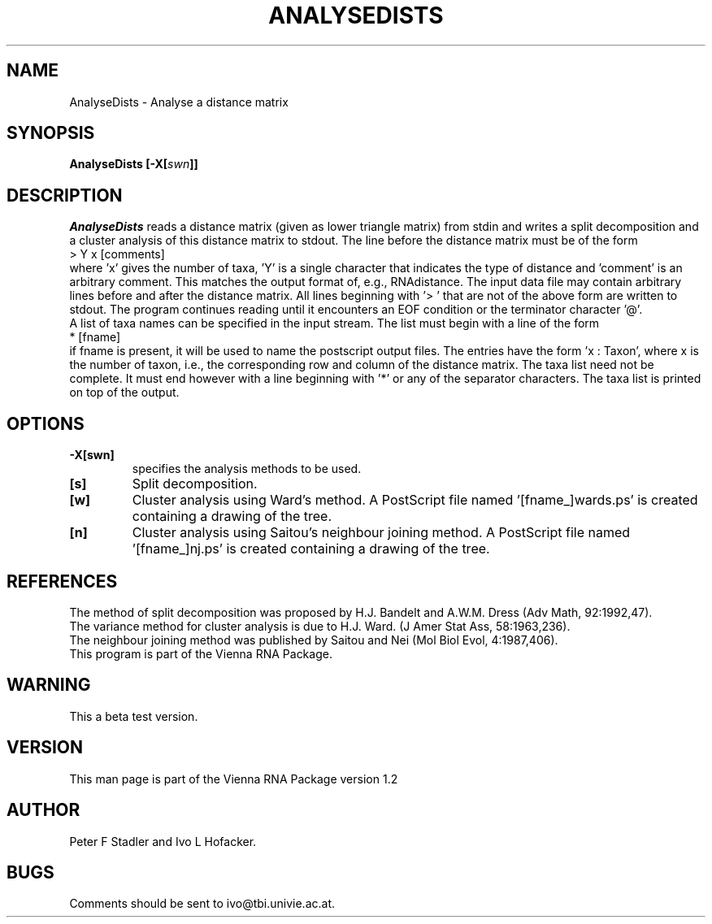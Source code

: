 .TH ANALYSEDISTS 1
.SH NAME
AnalyseDists \- Analyse a distance matrix 
.SH SYNOPSIS
\fBAnalyseDists [\-X[\fIswn\fP]]
.SH DESCRIPTION
.I AnalyseDists
reads a distance matrix (given as lower triangle matrix)
from stdin and writes a split decomposition and a cluster 
analysis of this distance matrix to stdout.
The line before the distance matrix must be of the form
.br
> Y x [comments]
.br
where 'x' gives the number of taxa, 'Y' is a single character that
indicates the type of distance and 'comment' is an arbitrary comment.
This matches the output format of, e.g., RNAdistance. 
The input data file may contain arbitrary lines before and after the 
distance matrix. All lines beginning with '> ' that are not of the 
above form are written to stdout. The program continues reading
until it encounters an EOF condition or the terminator character '@'.
.br
A list of taxa names can be specified in the input stream. The list 
must begin with a line of the form
.br
* [fname]
.br
if fname is present, it will be used to name the postscript output files.
The entries have the form 'x : Taxon',
where x is the number of taxon, i.e., the corresponding row and column
of the distance matrix. The taxa list need not be complete. It must
end however with a line beginning with '*' or any of the separator
characters. The taxa list is printed on top of the output.

.SH OPTIONS

.IP \fB\-X[swn]\fI\fP
specifies the analysis methods to be used. 
.IP \fB[s]\fI\fP 
Split decomposition.
.IP \fB[w]\fI\fP 
Cluster analysis using Ward's method. A PostScript file named '[fname_]wards.ps'
is created containing a drawing of the tree.
.IP \fB[n]\fI\fP
Cluster analysis using Saitou's neighbour joining method.
A PostScript file named '[fname_]nj.ps' is created containing a drawing of the tree.

.SH REFERENCES

The method of split decomposition was proposed by H.J. Bandelt and
A.W.M. Dress (Adv Math, 92:1992,47).
.br
The variance method for cluster analysis is due to H.J. Ward. 
(J Amer Stat Ass, 58:1963,236).
.br
The neighbour joining method was published by Saitou and Nei
(Mol Biol Evol, 4:1987,406).  
.br
This program is part of the Vienna RNA Package.

.SH WARNING
This a beta test version.

.SH VERSION
This man page is part of the Vienna RNA Package version 1.2
.SH AUTHOR
Peter F Stadler and Ivo L Hofacker.
.SH BUGS
Comments should be sent to ivo@tbi.univie.ac.at.
.br
